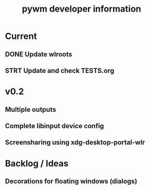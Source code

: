 #+TITLE: pywm developer information

* Current
** DONE Update wlroots
** STRT Update and check TESTS.org

* v0.2
** Multiple outputs
** Complete libinput device config
** Screensharing using xdg-desktop-portal-wlr

* Backlog / Ideas
** Decorations for floating windows (dialogs)
